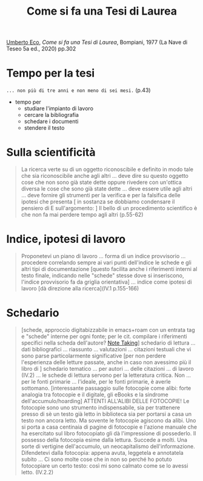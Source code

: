 :PROPERTIES:
:ID:       32bc88b9-c766-4100-ba8f-e153b981839b
:END:
#+title: Come si fa una Tesi di Laurea
#+filetags: book
[[id:0e248755-8030-4c5a-a87e-0e6f374fc788][Umberto Eco]], /Come si fa una Tesi di Laurea/, Bompiani, 1977 (La Nave di Teseo 5a ed., 2020) pp.302
* Tempo per la tesi
=... non più di tre anni e non meno di sei mesi.= (p.43)
- tempo per
  - studiare l'impianto di lavoro
  - cercare la bibliografia
  - schedare i documenti
  - stendere il testo

* Sulla scientificità
#+begin_quote
La ricerca verte su di un oggetto riconoscibile e definito in modo tale che sia riconoscibile anche agli altri ...
deve dire su questo oggetto cose che non sono già state dette oppure rivedere con un'ottica diversa le cose che sono già state dette ...
deve essere utile agli altri ...
deve fornire gli strumenti per la verifica e per la falsifica delle ipotesi che presenta
[ in sostanza se dobbiamo condensare il pensiero di E sull'argomento: ] Il bello di un procedimento scientifico è che non fa mai perdere tempo agli altri (p.55-62)
#+end_quote
* Indice, ipotesi di lavoro
#+begin_quote
Proponetevi un piano di lavoro ... forma di un indice provvisorio ... procedere correlando sempre ai vari punti dell'indice le schede e gli altri tipi di documentazione [questo facilita anche i riferimenti interni al testo finale, indicando nelle "schede" stesse dove si inseriscono, l'indice provvisorio fa da griglia orientativa] ... indice come ipotesi di lavoro [dà direzione alla ricerca](IV.1 p.155-166)
#+end_quote

* Schedario
#+begin_quote
[schede, approccio digitabizzabile in emacs+roam con un entrata tag e "schede" interne per ogni fonte; per le cit. compilare i riferimenti specifici nella scheda dell'autore? [[id:1479941e-151a-4bd1-8b31-ee11804d220c][Note Taking]]] schedario di lettura ... dati bibliografici ... riassunto ... valutazioni ... citazioni testuali che vi sono parse particolarmente significative [per non perdere l'esperienza delle letture passate, anche in caso non avessimo più il libro di ] schedario tematico ... per autori ... delle citazioni ... di lavoro  (IV.2)
... le schede di lettura servono per la letteratura critica. Non ... per le fonti primarie ... l'ideale, per le fonti primarie, è averle sottomano.
[interessante passaggio sulle fotocopie come alibi: forte analogia tra fotocopie e il digitale, gli eBooks e la sindrome dell'accumulo/hoarding] ATTENTI ALL'ALIBI DELLE FOTOCOPIE! Le fotocopie sono uno strumento indispensabile, sia per trattenere presso di sè un testo già letto in biblioteca sia per portarsi a casa un testo non ancora letto. Ma sovente le fotocopie agiscono da alibi. Uno si porta a casa centinaia di pagine di fotocopie e l'azione manuale che ha esercitato sul libro fotocopiato gli dà l'impressione di possederlo. Il possesso della fotocopia esime dalla lettura. Succede a molti. Una sorte di vertigine dell'accumulo, un neocapitalismo dell'informazione. Difendetevi dalla fotocopia: appena avuta, leggetela e annotatela subito ... Ci sono molte cose che in non so perché ho potuto fotocopiare un certo testo: così mi sono calmato come se lo avessi letto. (IV.2.2)
#+end_quote
